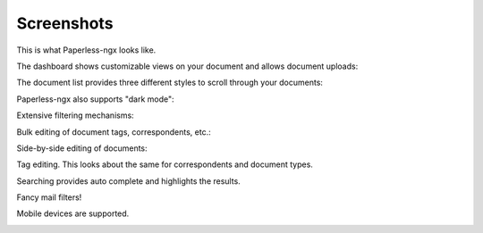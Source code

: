 .. _screenshots:

***********
Screenshots
***********

This is what Paperless-ngx looks like.

The dashboard shows customizable views on your document and allows document uploads:

.. image:: _static/screenshots/dashboard.png
    :target: _static/screenshots/dashboard.png

The document list provides three different styles to scroll through your documents:

.. image:: _static/screenshots/documents-table.png
    :target: _static/screenshots/documents-table.png
.. image:: _static/screenshots/documents-smallcards.png
    :target: _static/screenshots/documents-smallcards.png
.. image:: _static/screenshots/documents-largecards.png
    :target: _static/screenshots/documents-largecards.png

Paperless-ngx also supports "dark mode":

.. image:: _static/screenshots/documents-smallcards-dark.png
    :target: _static/screenshots/documents-smallcards-dark.png

Extensive filtering mechanisms:

.. image:: _static/screenshots/documents-filter.png
    :target: _static/screenshots/documents-filter.png

Bulk editing of document tags, correspondents, etc.:

.. image:: _static/screenshots/bulk-edit.png
    :target: _static/screenshots/bulk-edit.png

Side-by-side editing of documents:

.. image:: _static/screenshots/editing.png
    :target: _static/screenshots/editing.png

Tag editing. This looks about the same for correspondents and document types.

.. image:: _static/screenshots/new-tag.png
    :target: _static/screenshots/new-tag.png

Searching provides auto complete and highlights the results.

.. image:: _static/screenshots/search-preview.png
    :target: _static/screenshots/search-preview.png
.. image:: _static/screenshots/search-results.png
    :target: _static/screenshots/search-results.png

Fancy mail filters!

.. image:: _static/screenshots/mail-rules-edited.png
    :target: _static/screenshots/mail-rules-edited.png

Mobile devices are supported.

.. image:: _static/screenshots/mobile.png
    :target: _static/screenshots/mobile.png
